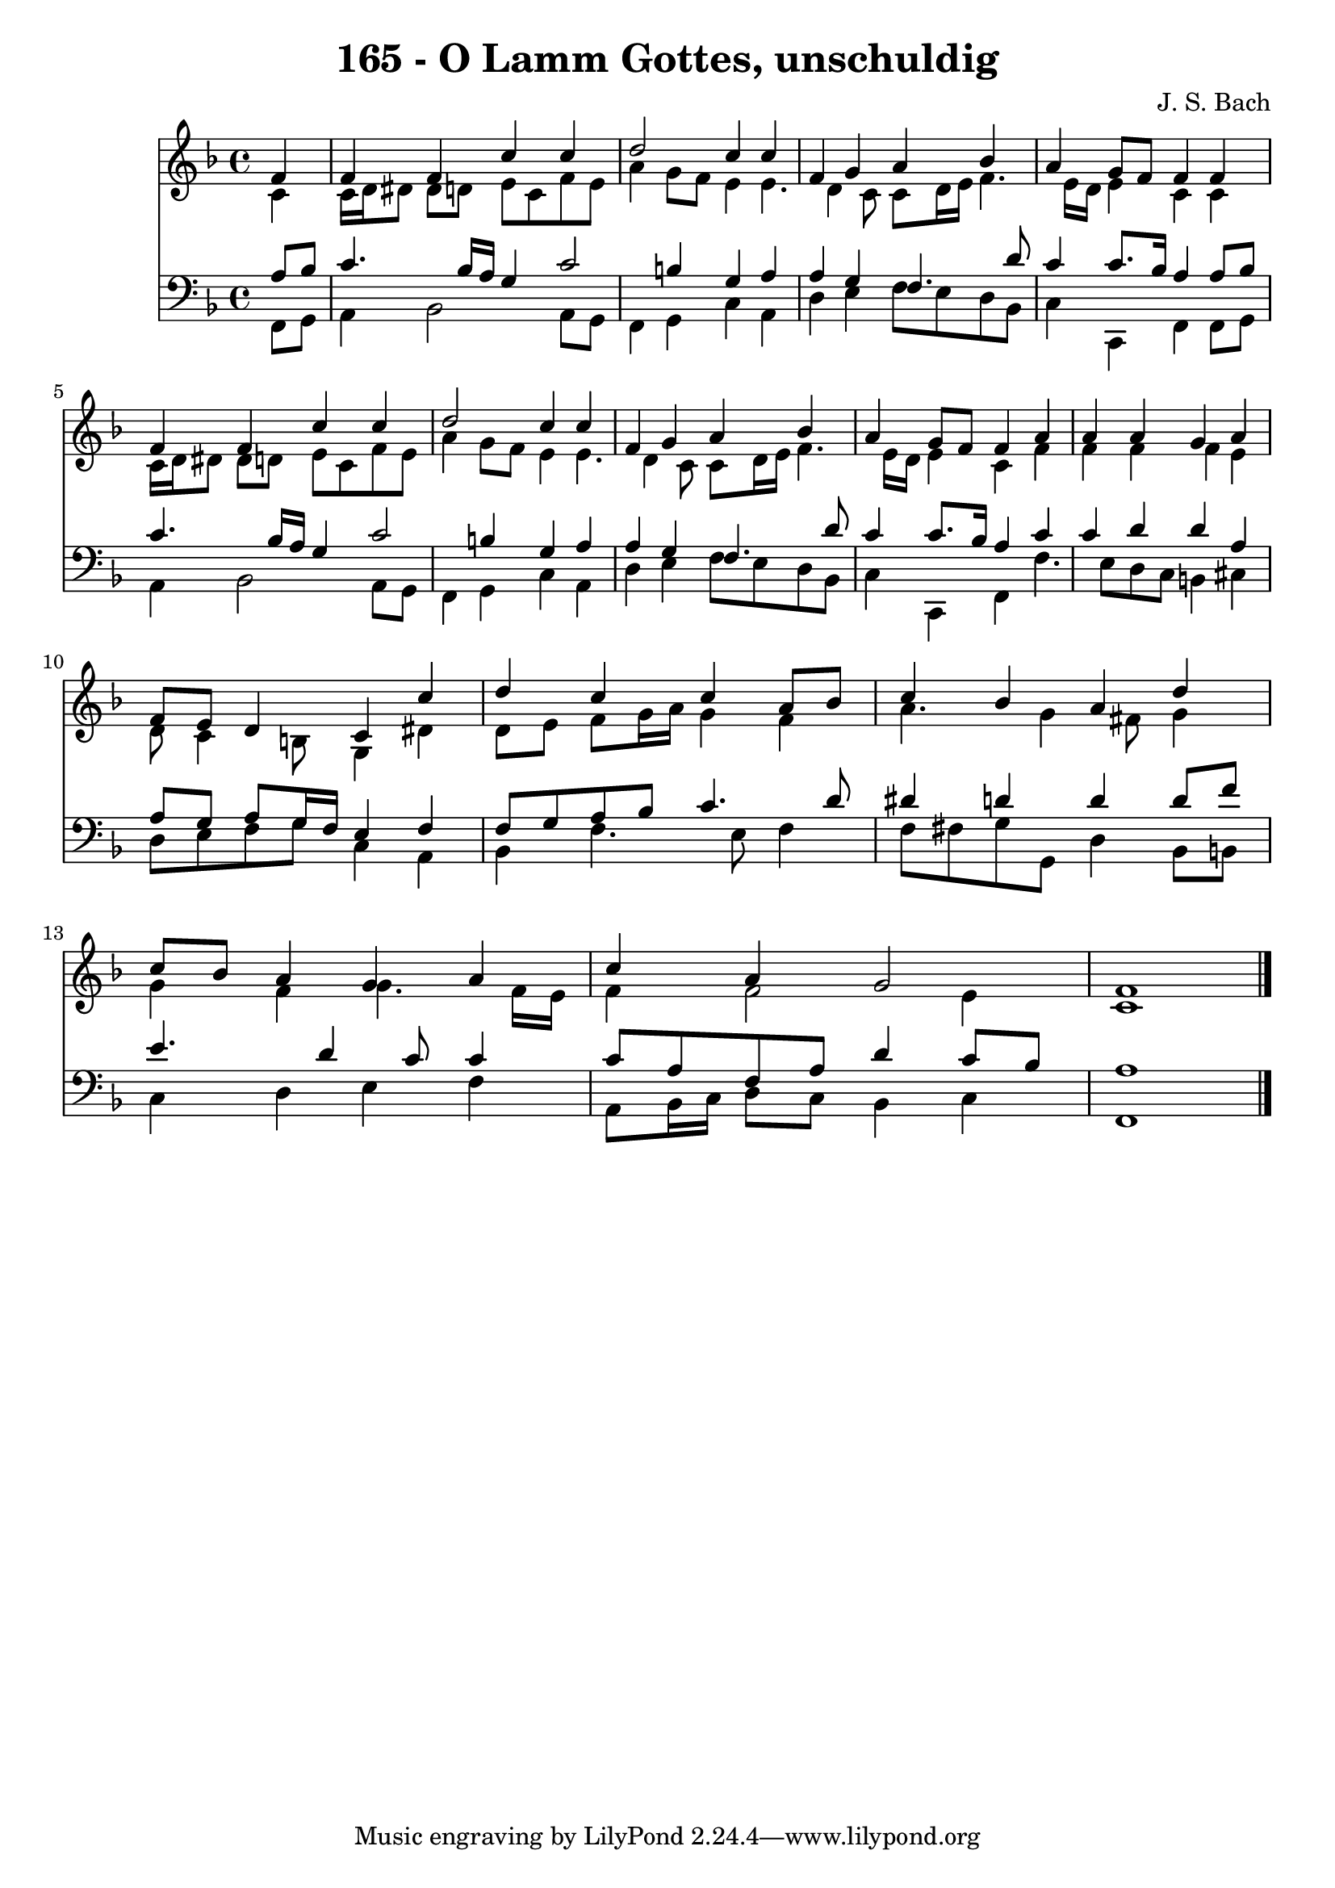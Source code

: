 
\version "2.10.33"

\header {
  title = "165 - O Lamm Gottes, unschuldig"
  composer = "J. S. Bach"
}

global =  {
  \time 4/4 
  \key f \major
}

soprano = \relative c {
  \partial 4 f'4 
  f f c' c 
  d2 c4 c 
  f, g a bes 
  a g8 f f4 f 
  f f c' c 
  d2 c4 c 
  f, g a bes 
  a g8 f f4 a 
  a a g a 
  f8 e d4 c c' 
  d c c a8 bes 
  c4 bes a d 
  c8 bes a4 g a 
  c a g2 
  f1 
}


alto = \relative c {
  \partial 4 c'4 
  c16 d dis8 dis d e c f e 
  a4 g8 f e4 e4. d4 c8 c d16 e f4. e16 d e4 c c 
  c16 d dis8 dis d e c f e 
  a4 g8 f e4 e4. d4 c8 c d16 e f4. e16 d e4 c f 
  f f f e 
  d8 c4 b8 g4 dis' 
  d8 e f g16 a g4 f 
  a4. g4 fis8 g4 
  g f g4. f16 e 
  f4 f2 e4 
  c1 
}


tenor = \relative c {
  \partial 4 a'8 bes 
  c4. bes16 a g4 c2 b4 g a 
  a g f4. d'8 
  c4 c8. bes16 a4 a8 bes 
  c4. bes16 a g4 c2 b4 g a 
  a g f4. d'8 
  c4 c8. bes16 a4 c 
  c d d a 
  a8 g a g16 f e4 f 
  f8 g a bes c4. d8 
  dis4 d d d8 f 
  e4. d4 c8 c4 
  c8 a f a d4 c8 bes 
  a1 
}


baixo = \relative c {
  \partial 4 f,8 g 
  a4 bes2 a8 g 
  f4 g c a 
  d e f8 e d bes 
  c4 c, f f8 g 
  a4 bes2 a8 g 
  f4 g c a 
  d e f8 e d bes 
  c4 c, f f'4. e8 d c b4 cis 
  d8 e f g c,4 a 
  bes f'4. e8 f4 
  f8 fis g g, d'4 bes8 b 
  c4 d e f 
  a,8 bes16 c d8 c bes4 c 
  f,1 
}


\score {
  <<
    \new Staff {
      <<
        \global
        \new Voice = "1" { \voiceOne \soprano }
        \new Voice = "2" { \voiceTwo \alto }
      >>
    }
    \new Staff {
      <<
        \global
        \clef "bass"
        \new Voice = "1" {\voiceOne \tenor }
        \new Voice = "2" { \voiceTwo \baixo \bar "|."}
      >>
    }
  >>
}